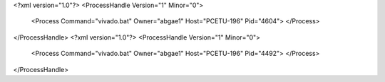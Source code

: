 <?xml version="1.0"?>
<ProcessHandle Version="1" Minor="0">
    <Process Command="vivado.bat" Owner="abgae1" Host="PCETU-196" Pid="4604">
    </Process>
</ProcessHandle>
<?xml version="1.0"?>
<ProcessHandle Version="1" Minor="0">
    <Process Command="vivado.bat" Owner="abgae1" Host="PCETU-196" Pid="4492">
    </Process>
</ProcessHandle>

